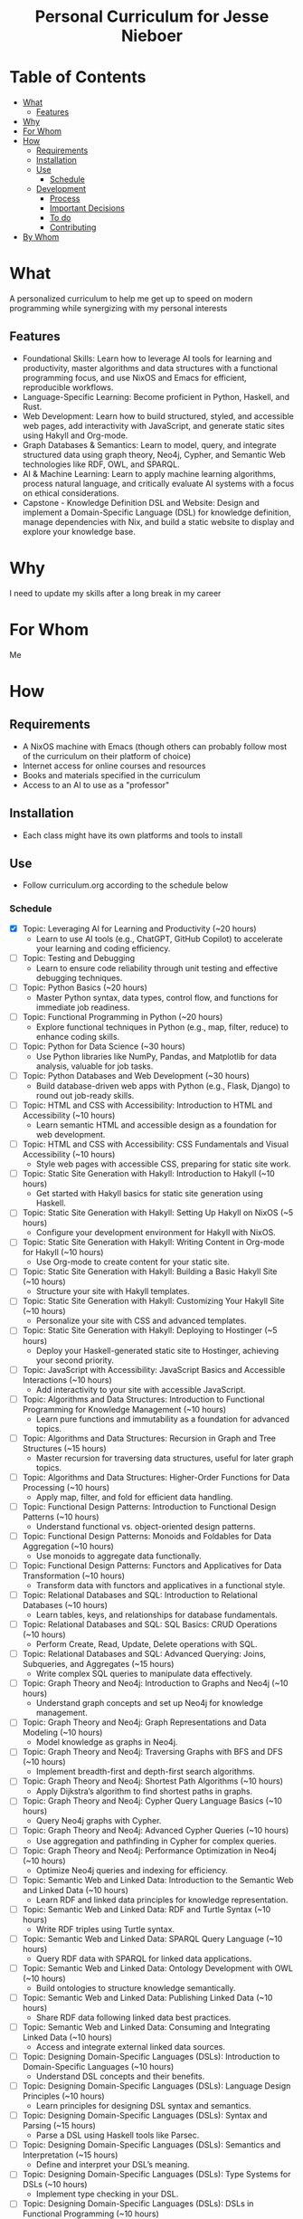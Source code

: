 #+html:<h1 align="center">Personal Curriculum for Jesse Nieboer</h1>

* Table of Contents
- [[#what][What]]
  - [[#features][Features]]
- [[#why][Why]]
- [[#for-whom][For Whom]]
- [[#how][How]]
  - [[#requirements][Requirements]]
  - [[#installation][Installation]]
  - [[#use][Use]]
    - [[#schedule][Schedule]]
  - [[#development][Development]]
    - [[#process][Process]]
    - [[#important-decisions][Important Decisions]]
    - [[#to-do][To do]]
    - [[#contributing][Contributing]]
- [[#by-whom][By Whom]]

* What
A personalized curriculum to help me get up to speed on modern programming while synergizing with my personal interests

** Features
- Foundational Skills: Learn how to leverage AI tools for learning and productivity, master algorithms and data structures with a functional programming focus, and use NixOS and Emacs for efficient, reproducible workflows.
- Language-Specific Learning: Become proficient in Python, Haskell, and Rust.
- Web Development: Learn how to build structured, styled, and accessible web pages, add interactivity with JavaScript, and generate static sites using Hakyll and Org-mode.
- Graph Databases & Semantics: Learn to model, query, and integrate structured data using graph theory, Neo4j, Cypher, and Semantic Web technologies like RDF, OWL, and SPARQL.
- AI & Machine Learning: Learn to apply machine learning algorithms, process natural language, and critically evaluate AI systems with a focus on ethical considerations.
- Capstone - Knowledge Definition DSL and Website: Design and implement a Domain-Specific Language (DSL) for knowledge definition, manage dependencies with Nix, and build a static website to display and explore your knowledge base.

* Why
I need to update my skills after a long break in my career

* For Whom
Me

* How
** Requirements
- A NixOS machine with Emacs (though others can probably follow most of the curriculum on their platform of choice)
- Internet access for online courses and resources
- Books and materials specified in the curriculum
- Access to an AI to use as a "professor"
  
** Installation
- Each class might have its own platforms and tools to install

** Use
- Follow curriculum.org according to the schedule below
*** Schedule
- [X] Topic: Leveraging AI for Learning and Productivity (~20 hours)
  - Learn to use AI tools (e.g., ChatGPT, GitHub Copilot) to accelerate your learning and coding efficiency.
- [-]  Topic: Testing and Debugging
  - Learn to ensure code reliability through unit testing and effective debugging techniques.
- [-] Topic: Python Basics (~20 hours)
  - Master Python syntax, data types, control flow, and functions for immediate job readiness.
- [ ] Topic: Functional Programming in Python (~20 hours)
  - Explore functional techniques in Python (e.g., map, filter, reduce) to enhance coding skills.
- [ ] Topic: Python for Data Science (~30 hours)
  - Use Python libraries like NumPy, Pandas, and Matplotlib for data analysis, valuable for job tasks.
- [ ] Topic: Python Databases and Web Development (~30 hours)
  - Build database-driven web apps with Python (e.g., Flask, Django) to round out job-ready skills.
- [ ] Topic: HTML and CSS with Accessibility: Introduction to HTML and Accessibility (~10 hours)
  - Learn semantic HTML and accessible design as a foundation for web development.
- [ ] Topic: HTML and CSS with Accessibility: CSS Fundamentals and Visual Accessibility (~10 hours)
  - Style web pages with accessible CSS, preparing for static site work.
- [ ] Topic: Static Site Generation with Hakyll: Introduction to Hakyll (~10 hours)
  - Get started with Hakyll basics for static site generation using Haskell.
- [ ] Topic: Static Site Generation with Hakyll: Setting Up Hakyll on NixOS (~5 hours)
  - Configure your development environment for Hakyll with NixOS.
- [ ] Topic: Static Site Generation with Hakyll: Writing Content in Org-mode for Hakyll (~10 hours)
  - Use Org-mode to create content for your static site.
- [ ] Topic: Static Site Generation with Hakyll: Building a Basic Hakyll Site (~10 hours)
  - Structure your site with Hakyll templates.
- [ ] Topic: Static Site Generation with Hakyll: Customizing Your Hakyll Site (~10 hours)
  - Personalize your site with CSS and advanced templates.
- [ ] Topic: Static Site Generation with Hakyll: Deploying to Hostinger (~5 hours)
  - Deploy your Haskell-generated static site to Hostinger, achieving your second priority.
- [ ] Topic: JavaScript with Accessibility: JavaScript Basics and Accessible Interactions (~10 hours)
  - Add interactivity to your site with accessible JavaScript.
- [ ] Topic: Algorithms and Data Structures: Introduction to Functional Programming for Knowledge Management (~10 hours)
  - Learn pure functions and immutability as a foundation for advanced topics.
- [ ] Topic: Algorithms and Data Structures: Recursion in Graph and Tree Structures (~15 hours)
  - Master recursion for traversing data structures, useful for later graph topics.
- [ ] Topic: Algorithms and Data Structures: Higher-Order Functions for Data Processing (~10 hours)
  - Apply map, filter, and fold for efficient data handling.
- [ ] Topic: Functional Design Patterns: Introduction to Functional Design Patterns (~10 hours)
  - Understand functional vs. object-oriented design patterns.
- [ ] Topic: Functional Design Patterns: Monoids and Foldables for Data Aggregation (~10 hours)
  - Use monoids to aggregate data functionally.
- [ ] Topic: Functional Design Patterns: Functors and Applicatives for Data Transformation (~10 hours)
  - Transform data with functors and applicatives in a functional style.
- [ ] Topic: Relational Databases and SQL: Introduction to Relational Databases (~10 hours)
  - Learn tables, keys, and relationships for database fundamentals.
- [ ] Topic: Relational Databases and SQL: SQL Basics: CRUD Operations (~10 hours)
  - Perform Create, Read, Update, Delete operations with SQL.
- [ ] Topic: Relational Databases and SQL: Advanced Querying: Joins, Subqueries, and Aggregates (~15 hours)
  - Write complex SQL queries to manipulate data effectively.
- [ ] Topic: Graph Theory and Neo4j: Introduction to Graphs and Neo4j (~10 hours)
  - Understand graph concepts and set up Neo4j for knowledge management.
- [ ] Topic: Graph Theory and Neo4j: Graph Representations and Data Modeling (~10 hours)
  - Model knowledge as graphs in Neo4j.
- [ ] Topic: Graph Theory and Neo4j: Traversing Graphs with BFS and DFS (~10 hours)
  - Implement breadth-first and depth-first search algorithms.
- [ ] Topic: Graph Theory and Neo4j: Shortest Path Algorithms (~10 hours)
  - Apply Dijkstra’s algorithm to find shortest paths in graphs.
- [ ] Topic: Graph Theory and Neo4j: Cypher Query Language Basics (~10 hours)
  - Query Neo4j graphs with Cypher.
- [ ] Topic: Graph Theory and Neo4j: Advanced Cypher Queries (~10 hours)
  - Use aggregation and pathfinding in Cypher for complex queries.
- [ ] Topic: Graph Theory and Neo4j: Performance Optimization in Neo4j (~10 hours)
  - Optimize Neo4j queries and indexing for efficiency.
- [ ] Topic: Semantic Web and Linked Data: Introduction to the Semantic Web and Linked Data (~10 hours)
  - Learn RDF and linked data principles for knowledge representation.
- [ ] Topic: Semantic Web and Linked Data: RDF and Turtle Syntax (~10 hours)
  - Write RDF triples using Turtle syntax.
- [ ] Topic: Semantic Web and Linked Data: SPARQL Query Language (~10 hours)
  - Query RDF data with SPARQL for linked data applications.
- [ ] Topic: Semantic Web and Linked Data: Ontology Development with OWL (~10 hours)
  - Build ontologies to structure knowledge semantically.
- [ ] Topic: Semantic Web and Linked Data: Publishing Linked Data (~10 hours)
  - Share RDF data following linked data best practices.
- [ ] Topic: Semantic Web and Linked Data: Consuming and Integrating Linked Data (~10 hours)
  - Access and integrate external linked data sources.
- [ ] Topic: Designing Domain-Specific Languages (DSLs): Introduction to Domain-Specific Languages (~10 hours)
  - Understand DSL concepts and their benefits.
- [ ] Topic: Designing Domain-Specific Languages (DSLs): Language Design Principles (~10 hours)
  - Learn principles for designing DSL syntax and semantics.
- [ ] Topic: Designing Domain-Specific Languages (DSLs): Syntax and Parsing (~15 hours)
  - Parse a DSL using Haskell tools like Parsec.
- [ ] Topic: Designing Domain-Specific Languages (DSLs): Semantics and Interpretation (~15 hours)
  - Define and interpret your DSL’s meaning.
- [ ] Topic: Designing Domain-Specific Languages (DSLs): Type Systems for DSLs (~10 hours)
  - Implement type checking in your DSL.
- [ ] Topic: Designing Domain-Specific Languages (DSLs): DSLs in Functional Programming (~10 hours)
  - Use Haskell to create embedded DSLs.
- [ ] Topic: Designing Domain-Specific Languages (DSLs): Practical DSL Design (~15 hours)
  - Design and implement a practical DSL for a specific domain.
- [ ] Topic: Basic Web Security: Introduction to Web Security (~10 hours)
  - Understand the importance of securing web applications.
- [ ] Topic: Basic Web Security: Common Web Vulnerabilities (~10 hours)
  - Learn about SQL injection, XSS, and CSRF vulnerabilities.
- [ ] Topic: Basic Web Security: Secure Coding Practices (~10 hours)
  - Write code to prevent common vulnerabilities.
- [ ] Topic: Basic Web Security: Authentication and Authorization (~10 hours)
  - Secure user logins and access control.
- [ ] Topic: Basic Web Security: Data Protection (~10 hours)
  - Protect sensitive data with encryption techniques.
- [ ] Topic: Basic Web Security: Web Application Firewalls (WAF) (~10 hours)
  - Use WAFs to enhance web app security.
- [ ] Topic: Basic Web Security: Security Testing (~10 hours)
  - Test web apps for vulnerabilities and fix them.
- [ ] Topic: Basic Web Security: Incident Response (~10 hours)
  - Prepare for and respond to security breaches.
- [ ] Topic: Machine Learning Basics: Introduction to Machine Learning (~10 hours)
  - Explore ML categories (supervised, unsupervised) and applications.
- [ ] Topic: Machine Learning Basics: Data Preprocessing (~10 hours)
  - Clean and prepare data for ML models (requires Python skills).
- [ ] Topic: Machine Learning Basics: Supervised Learning: Regression (~10 hours)
  - Build regression models with Python.
- [ ] Topic: Machine Learning Basics: Supervised Learning: Classification (~10 hours)
  - Implement classification algorithms in Python.
- [ ] Topic: Machine Learning Basics: Unsupervised Learning: Clustering (~10 hours)
  - Use clustering to find patterns in data.
- [ ] Topic: Machine Learning Basics: Model Evaluation and Validation (~10 hours)
  - Evaluate ML models with metrics and validation techniques.
- [ ] Topic: Machine Learning Basics: Introduction to Neural Networks (~10 hours)
  - Build simple neural networks with Python libraries.
- [ ] Topic: Natural Language Processing: Introduction to NLP (~10 hours)
  - Understand NLP basics and real-world applications.
- [ ] Topic: Natural Language Processing: Text Preprocessing (~10 hours)
  - Clean and preprocess text data with Python.
- [ ] Topic: Natural Language Processing: Text Representation (~10 hours)
  - Convert text to numerical formats for ML models.
- [ ] Topic: Natural Language Processing: Linguistic Annotation (~10 hours)
  - Perform part-of-speech tagging and named entity recognition.
- [ ] Topic: Natural Language Processing: Sentiment Analysis (~10 hours)
  - Analyze text sentiment using Python tools.
- [ ] Topic: Natural Language Processing: Machine Learning for NLP (~10 hours)
  - Apply ML techniques to NLP tasks.
- [ ] Topic: Critical Thinking with AI: Introduction to Critical Thinking and AI (~10 hours)
  - Learn how critical thinking enhances AI usage.
- [ ] Topic: Critical Thinking with AI: Understanding AI Systems (~10 hours)
  - Explore AI capabilities and limitations.
- [ ] Topic: Critical Thinking with AI: Using AI Tools for Research (~10 hours)
  - Leverage AI for efficient research workflows.
- [ ] Topic: Critical Thinking with AI: Evaluating AI-Generated Content (~10 hours)
  - Assess the credibility of AI outputs.
- [ ] Topic: Critical Thinking with AI: Identifying Biases in AI Systems (~10 hours)
  - Detect and address biases in AI models.
- [ ] Topic: Critical Thinking with AI: Ethical Considerations in AI (~10 hours)
  - Explore ethical issues like privacy and accountability in AI.
- [ ] Topic: Critical Thinking with AI: Applying Critical Thinking to AI Applications (~10 hours)
  - Critically evaluate real-world AI use cases.
- [ ] Topic: Critical Thinking with AI: AI and Functional Programming (~10 hours)
  - Apply functional programming principles to AI development.
- [ ] Topic: Critical Thinking with AI: Critical Analysis of AI Research (~10 hours)
  - Analyze AI research papers critically.
- [ ] Topic: Critical Thinking with AI: Ethical Considerations in AI (advanced) (~10 hours)
  - Dive deeper into advanced ethical challenges in AI.
- [ ] Capstone: Phase 1: DSL Design (~20-30 hours)
  - Study RDF to understand its structure and modularity.
  - Design a simple grammar for your DSL (e.g., "entity predicate value").
  - Plan how knowledge modules will depend on each other (e.g., shared definitions).
- [ ] Capstone: Phase 2: DSL Implementation (~30-40 hours)
  - Use Haskell (with Megaparsec) to implement the DSL parser and interpreter.
  - Define an Abstract Syntax Tree (AST) and map it to an in-memory knowledge graph.
  - Test the DSL with a sample knowledge domain (e.g., programming concepts).
- [ ] Capstone: Phase 3: Knowledge Module Management with Nix (~10-20 hours)
  - Define each knowledge module as a Nix derivation.
  - Use Nix’s dependency system to link modules that rely on each other.
  - Write a top-level Nix expression to build the full knowledge base reproducibly.
- [ ] Capstone: Phase 4: Integrating with Neo4j (~20-30 hours)
  - Map DSL constructs (e.g., triples) to Neo4j nodes and relationships.
  - Use the Neo4j Haskell driver to insert and query data.
  - Write Cypher queries to explore and validate the knowledge graph.
- [ ] Capstone: Phase 5: Machine Learning Integration (~30-40 hours)
  - Extract relevant data from Neo4j for machine learning (e.g., node features).
  - Use Python (with Scikit-learn) to train a model (e.g., classification or clustering).
  - Integrate ML insights back into the knowledge graph (e.g., predicted labels).
- [ ] Capstone: Phase 6: Data Visualization (~20-30 hours)
  - Integrate Cytoscape.js (or another library) into your Hakyll-generated website.
  - Fetch knowledge graph and ML insights to create interactive visualizations.
  - Ensure visualizations are responsive and accessible.
- [ ] Capstone: Phase 7: Deployment and Reflection (~10-20 hours)
  - Build the static site using Hakyll (`hakyll build`).
  - Deploy to a hosting provider (e.g., Hostinger) via FTP or Git.
  - Write a 3-4 page reflection in Org-mode on the project’s challenges, successes, and future ideas.
*** License
This learning program is for personal use but can be freely adapted by others.

** Development
*** Process
- Fed an initial prompt to an AI language model
- Iterated with the AI to refine the curriculum based on my goals

*** Important Decisions
- Chose to make this repo public for transparency and feedback

*** To do
- Individual class content may be refined and updated as I go along

*** Contributing
- Open to suggestions for improving the curriculum

* By Whom
Me, with structure and guidance from Grok
